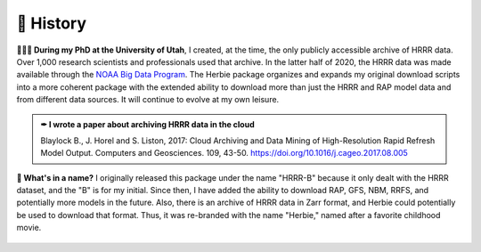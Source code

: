 ============
📜 History
============
**👨🏻‍🎓 During my PhD at the University of Utah**, I created, at the time, the only publicly accessible archive of HRRR data. Over 1,000 research scientists and professionals used that archive. In the latter half of 2020, the HRRR data was made available through the `NOAA Big Data Program <https://www.noaa.gov/information-technology/big-data>`_. The Herbie package organizes and expands my original download scripts into a more coherent package with the extended ability to download more than just the HRRR and RAP model data and from different data sources. It will continue to evolve at my own leisure.

.. admonition:: ✒ I wrote a paper about archiving HRRR data in the cloud

   Blaylock B., J. Horel and S. Liston, 2017: Cloud Archiving and Data Mining of High-Resolution Rapid Refresh Model Output. Computers and Geosciences. 109, 43-50. `https://doi.org/10.1016/j.cageo.2017.08.005 <https://doi.org/10.1016/j.cageo.2017.08.005>`_

**🌹 What's in a name?** I originally released this package under the name "HRRR-B" because it only dealt with the HRRR dataset, and the "B" is for my initial. Since then, I have added the ability to download RAP, GFS, NBM, RRFS, and potentially more models in the future. Also, there is an archive of HRRR data in Zarr format, and Herbie could potentially be used to download that format. Thus, it was re-branded with the name "Herbie," named after a favorite childhood movie.

.. figure:: ../_static/Herbie3.png
   :class: img-fluid
   :width: 66%
